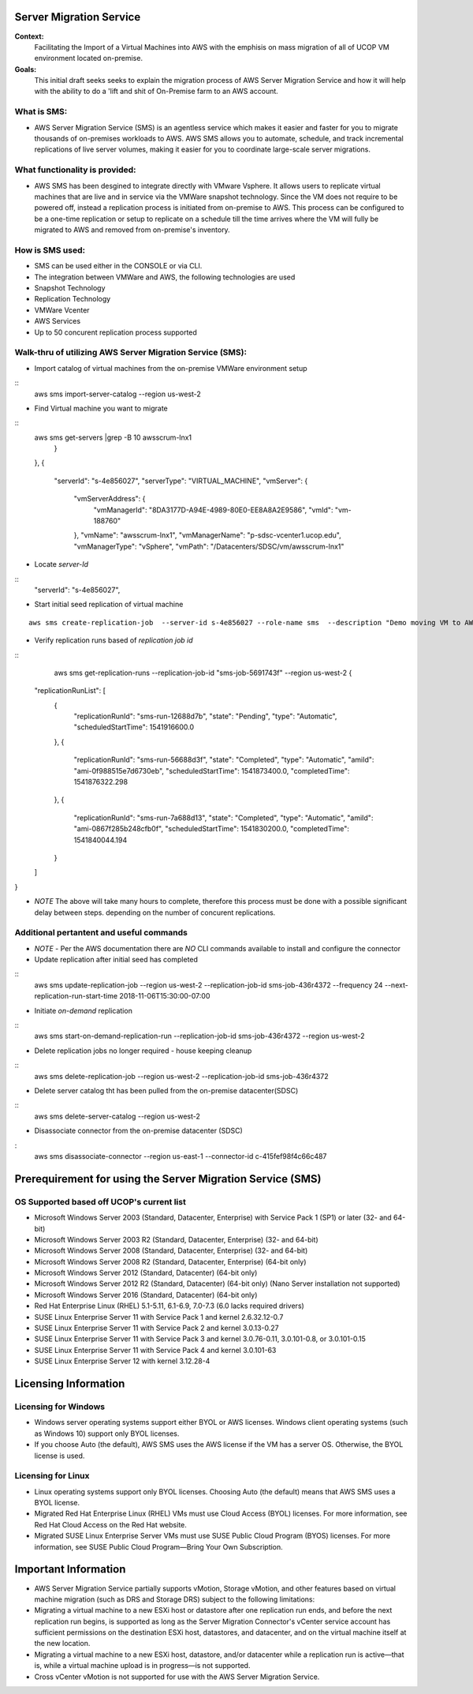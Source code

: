 Server Migration Service
===================================

**Context:**
 Facilitating the Import of a Virtual Machines into AWS with the emphisis on mass migration of all of UCOP VM environment located on-premise.


**Goals:**
 This initial draft seeks seeks to explain  the migration process of AWS Server Migration Service and how it will help with the ability to do a 'lift and shit of On-Premise farm to an AWS account.

What is SMS:
-------------------------
- AWS Server Migration Service (SMS) is an agentless service which makes it easier and faster for you to migrate thousands of on-premises workloads to AWS. AWS SMS allows you to automate, schedule, and track incremental replications of live server volumes, making it easier for you to coordinate large-scale server migrations. 


What functionality is provided:
-------------------------------
-  AWS SMS has been desgined to integrate directly with VMware Vsphere. It allows users to replicate virtual machines that are live and in service via the VMWare snapshot technology.  Since the VM does not require to be powered off, instead a replication process is initiated from on-premise to AWS. This process can be configured to be a one-time replication or setup to replicate on a schedule till the time arrives where the VM will fully be migrated to AWS and removed from on-premise's inventory. 


How is SMS used:
--------------------------
- SMS can be used either in the CONSOLE or via CLI. 
- The integration between VMWare and AWS, the following technologies are used
- Snapshot Technology
- Replication Technology 
- VMWare Vcenter
- AWS Services
- Up to 50 concurent replication process supported


**Walk-thru** of utilizing AWS Server Migration Service (SMS):
--------------------------------------------

- Import catalog of virtual machines from the on-premise VMWare environment setup
::
	aws sms import-server-catalog --region us-west-2
	
- Find Virtual machine you want to migrate
::
	aws sms get-servers  |grep -B 10 awsscrum-lnx1
            }
        },
        {
            "serverId": "s-4e856027",
            "serverType": "VIRTUAL_MACHINE",
            "vmServer": {
                "vmServerAddress": {
                    "vmManagerId": "8DA3177D-A94E-4989-80E0-EE8A8A2E9586",
                    "vmId": "vm-188760"
                },
                "vmName": "awsscrum-lnx1",
                "vmManagerName": "p-sdsc-vcenter1.ucop.edu",
                "vmManagerType": "vSphere",
                "vmPath": "/Datacenters/SDSC/vm/awsscrum-lnx1"

- Locate *server-Id*
::
	"serverId": "s-4e856027",

- Start initial seed replication of virtual machine
::	

	aws sms create-replication-job  --server-id s-4e856027 --role-name sms  --description "Demo moving VM to AWS using SMS Service " --seed-replication-time 2018-11-07T09:48-08:00  --frequency 12 --region us-west-2

- Verify replication runs based of *replication job id*
::
	aws sms get-replication-runs --replication-job-id "sms-job-5691743f" --region us-west-2
	{
    "replicationRunList": [
        {
            "replicationRunId": "sms-run-12688d7b",
            "state": "Pending",
            "type": "Automatic",
            "scheduledStartTime": 1541916600.0
        },
        {
            "replicationRunId": "sms-run-56688d3f",
            "state": "Completed",
            "type": "Automatic",
            "amiId": "ami-0f988515e7d6730eb",
            "scheduledStartTime": 1541873400.0,
            "completedTime": 1541876322.298
        },
        {
            "replicationRunId": "sms-run-7a688d13",
            "state": "Completed",
            "type": "Automatic",
            "amiId": "ami-0867f285b248cfb0f",
            "scheduledStartTime": 1541830200.0,
            "completedTime": 1541840044.194
        }
    ]
}

- *NOTE* The above will take many hours to complete, therefore this process must be done with a possible significant delay between steps. depending on the number of concurent replications.

Additional pertantent and useful commands
--------------------------------------

- *NOTE* - Per the AWS documentation there are *NO* CLI commands available to install and configure the connector

- Update replication after initial seed has completed
::
	 aws sms update-replication-job --region us-west-2 --replication-job-id sms-job-436r4372 --frequency 24 --next-replication-run-start-time 2018-11-06T15:30:00-07:00

- Initiate *on-demand* replication
::
	aws sms start-on-demand-replication-run --replication-job-id sms-job-436r4372 --region us-west-2

- Delete replication jobs no longer required - house keeping cleanup
::
	aws sms delete-replication-job --region us-west-2 --replication-job-id sms-job-436r4372

- Delete server catalog tht has been pulled from the on-premise datacenter(SDSC)
::
	aws sms delete-server-catalog --region us-west-2

- Disassociate connector from the on-premise datacenter (SDSC)
:
	aws sms disassociate-connector --region us-east-1 --connector-id c-415fef98f4c66c487 


Prerequirement for using the Server Migration Service (SMS)
==========================================================


OS Supported based off UCOP's current list
------------------------------------------
- Microsoft Windows Server 2003 (Standard, Datacenter, Enterprise) with Service Pack 1 (SP1) or later (32- and 64-bit)
- Microsoft Windows Server 2003 R2 (Standard, Datacenter, Enterprise) (32- and 64-bit)
- Microsoft Windows Server 2008 (Standard, Datacenter, Enterprise) (32- and 64-bit)
- Microsoft Windows Server 2008 R2 (Standard, Datacenter, Enterprise) (64-bit only)
- Microsoft Windows Server 2012 (Standard, Datacenter) (64-bit only)
- Microsoft Windows Server 2012 R2 (Standard, Datacenter) (64-bit only) (Nano Server installation not supported)
- Microsoft Windows Server 2016 (Standard, Datacenter) (64-bit only)

- Red Hat Enterprise Linux (RHEL) 5.1-5.11, 6.1-6.9, 7.0-7.3 (6.0 lacks required drivers)
- SUSE Linux Enterprise Server 11 with Service Pack 1 and kernel 2.6.32.12-0.7
- SUSE Linux Enterprise Server 11 with Service Pack 2 and kernel 3.0.13-0.27
- SUSE Linux Enterprise Server 11 with Service Pack 3 and kernel 3.0.76-0.11, 3.0.101-0.8, or 3.0.101-0.15
- SUSE Linux Enterprise Server 11 with Service Pack 4 and kernel 3.0.101-63
- SUSE Linux Enterprise Server 12 with kernel 3.12.28-4

Licensing Information
=====================

Licensing for Windows
---------------------
- Windows server operating systems support either BYOL or AWS licenses. Windows client operating systems (such as Windows 10) support only BYOL licenses.

- If you choose Auto (the default), AWS SMS uses the AWS license if the VM has a server OS. Otherwise, the BYOL license is used.



Licensing for Linux
-------------------

- Linux operating systems support only BYOL licenses. Choosing Auto (the default) means that AWS SMS uses a BYOL license.

- Migrated Red Hat Enterprise Linux (RHEL) VMs must use Cloud Access (BYOL) licenses. For more information, see Red Hat Cloud Access on the Red Hat website.

- Migrated SUSE Linux Enterprise Server VMs must use SUSE Public Cloud Program (BYOS) licenses. For more information, see SUSE Public Cloud Program—Bring Your Own Subscription.


Important Information
=====================

- AWS Server Migration Service partially supports vMotion, Storage vMotion, and other features based on virtual machine migration (such as DRS and Storage DRS) subject to the following limitations:

- Migrating a virtual machine to a new ESXi host or datastore after one replication run ends, and before the next replication run begins, is supported as long as the Server Migration Connector's vCenter service account has sufficient permissions on the destination ESXi host, datastores, and datacenter, and on the virtual machine itself at the new location.

- Migrating a virtual machine to a new ESXi host, datastore, and/or datacenter while a replication run is active—that is, while a virtual machine upload is in progress—is not supported.

- Cross vCenter vMotion is not supported for use with the AWS Server Migration Service.
